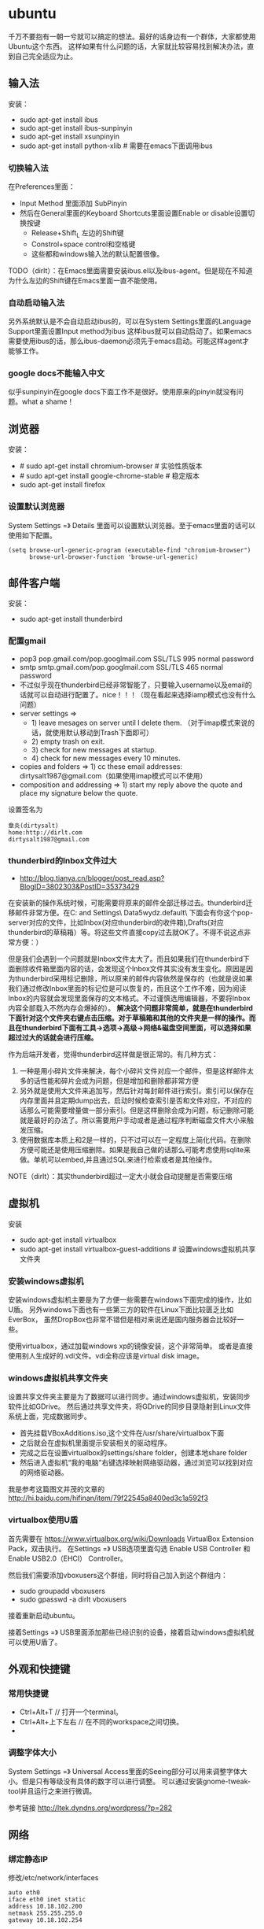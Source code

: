 * ubuntu
#+OPTIONS: H:5

千万不要抱有一朝一兮就可以搞定的想法。最好的话身边有一个群体，大家都使用Ubuntu这个东西。
这样如果有什么问题的话，大家就比较容易找到解决办法，直到自己完全适应为止。

** 输入法
安装：
   - sudo apt-get install ibus
   - sudo apt-get install ibus-sunpinyin
   - sudo apt-get install xsunpinyin
   - sudo apt-get install python-xlib # 需要在emacs下面调用ibus

*** 切换输入法
在Preferences里面：
   - Input Method 里面添加 SubPinyin
   - 然后在General里面的Keyboard Shortcuts里面设置Enable or disable设置切换按键
     - Release+Shift_L 左边的Shift键
     - Constrol+space control和空格键
     - 这些都和windows输入法的默认配置很像。
TODO（dirlt）：在Emacs里面需要安装ibus.el以及ibus-agent。但是现在不知道为什么左边的Shift键在Emacs里面一直不能使用。

*** 自动启动输入法
另外系统默认是不会自动启动ibus的，可以在System Settings里面的Language Support里面设置Input method为ibus
这样ibus就可以自动启动了。如果emacs需要使用ibus的话，那么ibus-daemon必须先于emacs启动。可能这样agent才能够工作。

*** google docs不能输入中文
似乎sunpinyin在google docs下面工作不是很好。使用原来的pinyin就没有问题。what a shame！

** 浏览器
安装：
   - # sudo apt-get install chromium-browser # 实验性质版本
   - # sudo apt-get install google-chrome-stable # 稳定版本
   - sudo apt-get install firefox

*** 设置默认浏览器

System Settings =》 Details 里面可以设置默认浏览器。至于emacs里面的话可以使用如下配置。
#+BEGIN_SRC elisp
(setq browse-url-generic-program (executable-find "chromium-browser")
      browse-url-browser-function 'browse-url-generic)
#+END_SRC

** 邮件客户端
安装：
   - sudo apt-get install thunderbird

*** 配置gmail
   - pop3 pop.gmail.com/pop.googlmail.com SSL/TLS 995 normal password
   - smtp smtp.gmail.com/pop.googlmail.com SSL/TLS 465 normal password
   - 不过似乎现在thunderbird已经非常智能了，只要输入username以及email的话就可以自动进行配置了。nice！！！（现在看起来选择iamp模式也没有什么问题）
   - server settings => 
     - 1) leave mesages on server until I delete them. （对于imap模式来说的话，就使用默认移动到Trash下面即可）
     - 2) empty trash on exit. 
     - 3) check for new messages at startup. 
     - 4) check for new messages every 10 minutes.     
   - copies and folders => 1) cc these email addresses: dirtysalt1987@gmail.com（如果使用imap模式可以不使用）
   - composition and addressing => 1) start my reply above the quote and place my signature below the quote.

设置签名为
#+BEGIN_EXAMPLE
章炎(dirtysalt)
home:http://dirlt.com
dirtysalt1987@gmail.com
#+END_EXAMPLE

*** thunderbird的Inbox文件过大
   - http://blog.tianya.cn/blogger/post_read.asp?BlogID=3802303&PostID=35373429

在安装新的操作系统时候，可能需要将原来的邮件全部迁移过去。thunderbird迁移邮件非常方便。在C:\Documents and Settings\\Application Data\Thunderbird\Profiles\wkq5wydz.default\Mail\ 下面会有你这个pop-server对应的文件，比如Inbox(对应thunderbird的收件箱),Drafts(对应thunderbird的草稿箱）等。将这些文件直接copy过去就OK了。不得不说这点非常方便：）

但是我们会遇到一个问题就是Inbox文件太大了。而且如果我们在thunderbird下面删除收件箱里面内容的话，会发现这个Inbox文件其实没有发生变化。原因是因为thunderbird采用标记删除，所以原来的邮件内容依然是保存的（也就是说如果我们通过修改Inbox里面的标记位是可以恢复的，而且这个工作不难，因为阅读Inbox的内容就会发现里面保存的文本格式。不过谨慎选用编辑器，不要将Inbox内容全部载入不然内存会爆掉的）。 *解决这个问题非常简单，就是在thunderbird下面针对这个文件夹右键点击压缩。对于草稿箱和其他的文件夹是一样的操作。而且在thunderbird下面有工具->选项->高级->网络&磁盘空间里面，可以选择如果超过过大的话就会进行压缩。*

作为后端开发者，觉得thunderbird这样做是很正常的。有几种方式：
   1. 一种是用小碎片文件来解决，每个小碎片文件对应一个邮件，但是这样邮件太多的话性能和碎片会成为问题，但是增加和删除都非常方便
   2. 另外就是使用大文件来追加写，然后针对每封邮件进行索引。索引可以保存在内存里面并且定期dump出去，启动时候检查索引是否和文件对应，不对应的话那么可能需要增量做一部分索引。但是这样删除会成为问题，标记删除可能就是最好的办法了。所以需要用户手动或者是通过程序判断磁盘文件大小来触发压缩。
   3. 使用数据库本质上和2是一样的，只不过可以在一定程度上简化代码。在删除方便可能还是使用压缩删除。如果是我自己做的话那么可能考虑使用sqlite来做。单机可以embed,并且通过SQL来进行检索或者是其他操作。

NOTE（dirlt）：其实thunderbird超过一定大小就会自动提醒是否需要压缩

** 虚拟机
安装
   - sudo apt-get install virtualbox
   - sudo apt-get install virtualbox-guest-additions # 设置windows虚拟机共享文件夹

*** 安装windows虚拟机
安装windows虚拟机主要是为了方便一些需要在windows下面完成的操作，比如U盾。
另外windows下面也有一些第三方的软件在Linux下面比较匮乏比如EverBox，
虽然DropBox也非常不错但是相对来说还是国内服务器会比较好一些。

使用virtualbox，通过加载windows xp的镜像安装，这个非常简单。
或者是直接使用别人生成好的.vdi文件。vdi全称应该是virtual disk image。

*** windows虚拟机共享文件夹
设置共享文件夹主要是为了数据可以进行同步。通过windows虚拟机，安装同步软件比如GDrive。
然后通过共享文件夹，将GDrive的同步目录隐射到Linux文件系统上面，完成数据同步。

   - 首先挂载VBoxAdditions.iso,这个文件在/usr/share/virtualbox下面
   - 之后就会在虚拟机里面提示安装相关的驱动程序。
   - 完成之后在设置virtualbox的settings/share folder，创建本地share folder
   - 然后进入虚拟机“我的电脑”右键选择映射网络驱动器，通过浏览可以找到对应的网络驱动器。
   
我是参考这篇图文并茂的文章的 http://hi.baidu.com/hifinan/item/79f22545a8400ed3c1a592f3

*** virtualbox使用U盾
首先需要在 https://www.virtualbox.org/wiki/Downloads VirtualBox Extension Pack，双击执行。
在Settings =》 USB选项里面勾选 Enable USB Controller 和 Enable USB2.0（EHCI） Controller。

然后我们需要添加vboxusers这个群组，同时将自己加入到这个群组内：
   - sudo groupadd vboxusers
   - sudo gpasswd -a dirlt vboxusers
接着重新启动ubuntu。

接着Settings =》 USB里面添加那些已经识别的设备，接着启动windows虚拟机就可以使用U盾了。

** 外观和快捷键
*** 常用快捷键
   - Ctrl+Alt+T // 打开一个terminal。
   - Ctrl+Alt+上下左右 // 在不同的workspace之间切换。
   - 
*** 调整字体大小
System Settings =》 Universal Access里面的Seeing部分可以用来调整字体大小。但是只有等级没有具体的数字可以进行调整。
可以通过安装gnome-tweak-tool并且运行之来进行微调。

参考链接 http://ltek.dyndns.org/wordpress/?p=282

** 网络
*** 绑定静态IP
修改/etc/network/interfaces
#+BEGIN_EXAMPLE
auto eth0
iface eth0 inet static
address 10.18.102.200
netmask 255.255.255.0
gateway 10.18.102.254
#+END_EXAMPLE

修改/etc/resolve.conf
#+BEGIN_EXAMPLE
nameserver 208.67.222.222
nameserver 202.106.0.20
nameserver 219.232.48.62
nameserver 210.52.149.2
#+END_EXAMPLE

修改/etc/nsswitch.conf
#+BEGIN_EXAMPLE
hosts:          files dns
networks:       files
#+END_EXAMPLE

然后重启网络
#+BEGIN_EXAMPLE
sudo /etc/init.d/networking restart
#+END_EXAMPLE
*NOTE(dirlt):可能需要重启多次*

** 系统管理
*** 重启机器
似乎Ubuntu下面限制用户进行重启，所以要重启的话可以执行sudo reboot.

*** 重启unity
unity restart &

*** 字符界面启动
   - 编辑文件/etc/default/grub
   - GRUB_CMDLINE_LINUX_DEFAULT="quiet splash"修改成GRUB_CMDLINE_LINUX_DEFAULT="quiet splash text"
   - 运行sudo update-grub

** 窗口管理器
*** gnome
安装：
   - gnome-shell # gnome窗口管理器

** 开发和娱乐
安装：
   - sudo apt-get install vlc # 视频
   - sudo apt-get install pidgin # 聊天
   - # sudo apt-get install stardict # 词典
   - sudo apt-get install amarok # 音乐
   - sudo apt-get install okular # pdf阅读
   - sudo apt-get install git
   - sudo apt-get install subversion
   - sudo apt-get install htop
   - sudo apt-get install dstat
   - sudo apt-get install sysstat
   - sudo apt-get install httperf
   - sudo apt-get install rsync
   - sudp apt-get install tree
   - sudo apt-get install tcpdump
   - sudo apt-get install clusterssh
   - sudo apt-get install libjs-extjs
   - sudo apt-get install libjs-extjs-doc
   - sudo apt-get install openssh-server
   - sudo apt-get install sqlite3
   - sudo apt-get install eclipse
   - sudo apt-get install python-dev
   - sudo apt-get install libevent-dev
   - sudo apt-get install python-gevent
   - sudo apt-get install python-gevent-doc
   - sudo apt-get install gunicorn
   - sudo apt-get install recordmydesktop # 录制桌面
   - sudo apt-get install maven2
   - sudo apt-get install ttyload
   - sudo apt-get install autoconf
   - sudo apt-get install libtool
   - sudo apt-get install automake
   - sudo apt-get install alien
   - sudo apt-get install dos2unix
   - sudo apt-get install astyle
   - sudo apt-get install valgrind
   - sudo apt-get install mongodb
   - sudo apt-get install python-imaging
   - sudo apt-get install python-imaging-doc
   - sudo apt-get install screen
   - sudo apt-get install python-pychart
   - sudo apt-get install python-pychart-doc
   - sudo apt-get install python-doc
   - sudo apt-get install python-setuptools
   - sudo apt-get install linux-tools-common
   - sudo apt-get install linux-base
   - sudo apt-get install mercurial
   - sudo apt-get install golang-go
   - sudo apt-get install kchmviewer # chm阅读
   - sudo apt-get install flex
   - sudo apt-get install bison
   - sudo apt-get install iotop

*** amarok循环播放
在amarok的右下角有task progression的图标，选择repeat track即可。

*** deb安装文件列表
通常我们不太清楚一个deb安装了哪些文件，尤其是doc的话可能不知道放置在什么位置上面。

我们可以通过搜索引擎查找这个包，然后在 http://packages.ubuntu.com 下面找到这个包以及对应的文件列表信息。

doc存放位置通常在/usr/share/doc/<package>/下面。

*** deb和rpm包转换
   - 安装alien
   - rpm转deb sudo alien -d test.rpm
   - deb转rpm sudo alien -r test.deb

看了一下alien的help还可和下面几个包格式互转
   - slp
   - lsb
   - tgz
   - pkg

甚至可以直接调用alien -i test.rpm直接安装而不需要转换。

*** 安装deb

sudo dpkg -i test.deb

*** bash的tab自动补全
   - sudo apt-get install bash-completion

但是我觉得这个自动补全有点不太好的就是，比如我cd ~/.ssh/想自动补全的话，我不仅仅是希望能够补全目录(虽然cd参数只能够是目录),我还希望可以显示文件(比如我想知道这个目录下面是否有Makefile或者是pom.xml)，这样就可以快速判断某个文件是否在目录下面。不然我只能调回命令行开头，切换成为cat,然后跳回去使用两次tab进行自动补全(cat能够显示文件).

这个自动补全配置文件在/etc/bash_completion下面。阅读代码发现可能是和file_dir这个函数相关。调用时候使用file_dir -d的话只会显示目录，而file_dir的话就会显示所有。所以最简单的做法就是将file_dir -d全部替换成为file_dir. done!!!

*** 加快ssh登陆
对于服务器的话可以修改/etc/ssh/sshd_config
#+BEGIN_EXAMPLE
    UseDNS no 

#+END_EXAMPLE
对于客户端的话可以修改/etc/ssh/ssh_config
#+BEGIN_EXAMPLE
    GSSAPIAuthentication no
    GSSAPIDelegateCredentials no 
#+END_EXAMPLE

*TODO(dirlt):具体为什么? sorry I have no idea!!!*

*** 建立ssh信任关系
关于sshd机器之间的信任关系，很多文章都有介绍。大致方法就是：
   1. 在自己机器上面ssh-keygen生成~/.ssh/id_rsa{.pub}.其中.pub文件是公钥
   2. 然后将id_rsa.pub内容copy到另外机器下面的~/.ssh/authorized_keys里面(注意chmod 600)
   3. 接着本地的.pub文件就可以删除
*NOTE（dirlt）：这个密钥是可以在不同机器上面使用的，也就是说你只需要生成一次即可*

我猜想大致工作过程应该是这样的：
   1. 在ssh建立连接的时候，本地ssh-client会读取~/.ssh/id_rsa内容
   2. 建立好连接之后会将rsa内容发给对端机器，对端机器针对authorized_keys进行验证
   3. 如果验证OK的话那么就认为是信任对方的。
但是具体这些文件都是可以配置的，关于这个配置可以man ssh_config(client) / man sshd_config(server). 今天遇到一个问题就出在/etc/sshd_config里面对于认证文件修改了，不是放在authorized_keys里面而是放在cloud_keys里面!!!

对于这种东西我觉得还是使用默认的比较好，convention over configuration!!!

--------------------

如果登陆过程中出现 "Agent admitted failure to sign using the key" 的话，可以尝试下面的命令
#+BEGIN_EXAMPLE
ssh-add   ~/.ssh/id_rsa
#+END_EXAMPLE

*** 简化ssh登陆
简化ssh登陆第一个方式就是去除密码输出，这个可以通过配置信任关系完成。

简化ssh登陆第二个方式就是可以针对hostname,user以及port做别名，这个可以在~/.ssh/config里面配置
#+BEGIN_EXAMPLE
    dirlt@dirlt-virtual-machine:~/.ssh$ cat config
    Host git
    Port 16024
    HostName git.fm
    User dirtysalt
#+END_EXAMPLE
这样之后通过ssh git的话就相当于ssh -l dirtysalt -p 16021 git.fm.非常方便。

*NOTE（dirlt）：实际上第二点这个对于scp也是很必要的，因为scp没有办法指定工作端口只能使用默认的22*

*** 为vmware linux虚拟机增加磁盘空间
今天感觉自己的磁盘空间好像有点不够了，大部分数据都是在$HOME下面的，需要增加磁盘空间。

使用vmware disk expand似乎不太好用，虽然磁盘空间增大了，但是df -h发现识别的硬盘大小还是一样（可能需要重新格式化才行）：（。

另外一个办法，就是在vmware下面再增加一个disk. 128G,识别为/dev/sdb。然后在linux下面
   1. fdisk为/dev/sdb创建分区，partition number=1.
   2. partprobe /dev/sdb1 （？具体什么用途我也不太清楚，inform OS partition table changed)
   3. mkfs.ext4 /dev/sdb1 格式化文件系统
产生这个硬盘之后，可以首先将自己的$HOME重命名，然后mount /dev/sdb1 $HOME.

接着将原来数据copy过去，最好使用cp -r .*这样可以copy隐藏文件。然后需要chown owner:owner .* -R来修改权限（因为这个步骤通常是root操作的）。然后将原来的数据删除即可。

之后为了自动挂载，修改/etc/fstab
#+BEGIN_EXAMPLE
/dev/sdb1 $HOME ext4 defaults 0 0
#+END_EXAMPLE
NOTE(dirlt):这里对于0 0不太清楚是什么意思，只是知道分别是dumps以及fsck check order. :(

